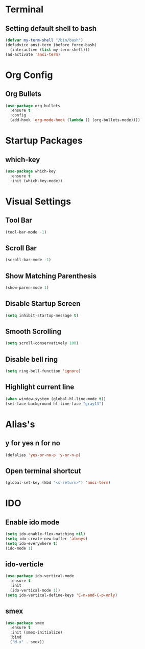 * Terminal 
** Setting default shell to bash
#+BEGIN_SRC emacs-lisp
  (defvar my-term-shell "/bin/bash")
  (defadvice ansi-term (before force-bash)
    (interactive (list my-term-shell)))
  (ad-activate 'ansi-term)
#+END_SRC

* Org Config
** Org Bullets
#+BEGIN_SRC emacs-lisp
  (use-package org-bullets
    :ensure t
    :config
    (add-hook 'org-mode-hook (lambda () (org-bullets-mode))))
#+END_SRC

* Startup Packages
** which-key
#+BEGIN_SRC emacs-lisp
  (use-package which-key
    :ensure t
    :init (which-key-mode))
#+END_SRC
* Visual Settings
** Tool Bar
   
#+BEGIN_SRC emacs-lisp
  (tool-bar-mode -1)
#+END_SRC
** Scroll Bar
#+BEGIN_SRC emacs-lisp
  (scroll-bar-mode -1)
#+END_SRC
** Show Matching Parenthesis
#+BEGIN_SRC emacs-lisp
  (show-paren-mode 1)
#+END_SRC
** Disable Startup Screen
#+BEGIN_SRC emacs-lisp
  (setq inhibit-startup-message t)
#+END_SRC
** Smooth Scrolling
#+BEGIN_SRC emacs-lisp
  (setq scroll-conservatively 100)
#+END_SRC
** Disable bell ring
#+BEGIN_SRC emacs-lisp
  (setq ring-bell-function 'ignore)
#+END_SRC
** Highlight current line
#+BEGIN_SRC emacs-lisp
  (when window-system (global-hl-line-mode t))
  (set-face-background hl-line-face "gray13")
#+END_SRC
* Alias's
** y for yes n for no
#+BEGIN_SRC emacs-lisp
  (defalias 'yes-or-no-p 'y-or-n-p)
#+END_SRC
** Open terminal shortcut
#+BEGIN_SRC emacs-lisp
  (global-set-key (kbd "<s-return>") 'ansi-term)
#+END_SRC
* IDO
** Enable ido mode
#+BEGIN_SRC emacs-lisp
  (setq ido-enable-flex-matching nil)
  (setq ido-create-new-buffer 'always)
  (setq ido-everywhere t)
  (ido-mode 1)
#+END_SRC
** ido-verticle
#+BEGIN_SRC emacs-lisp
  (use-package ido-vertical-mode
    :ensure t
    :init
    (ido-vertical-mode 1))
  (setq ido-vertical-define-keys 'C-n-and-C-p-only)
#+END_SRC
** smex
#+BEGIN_SRC emacs-lisp
  (use-package smex
    :ensure t
    :init (smex-initialize)
    :bind
    ("M-x" . smex))
#+END_SRC

